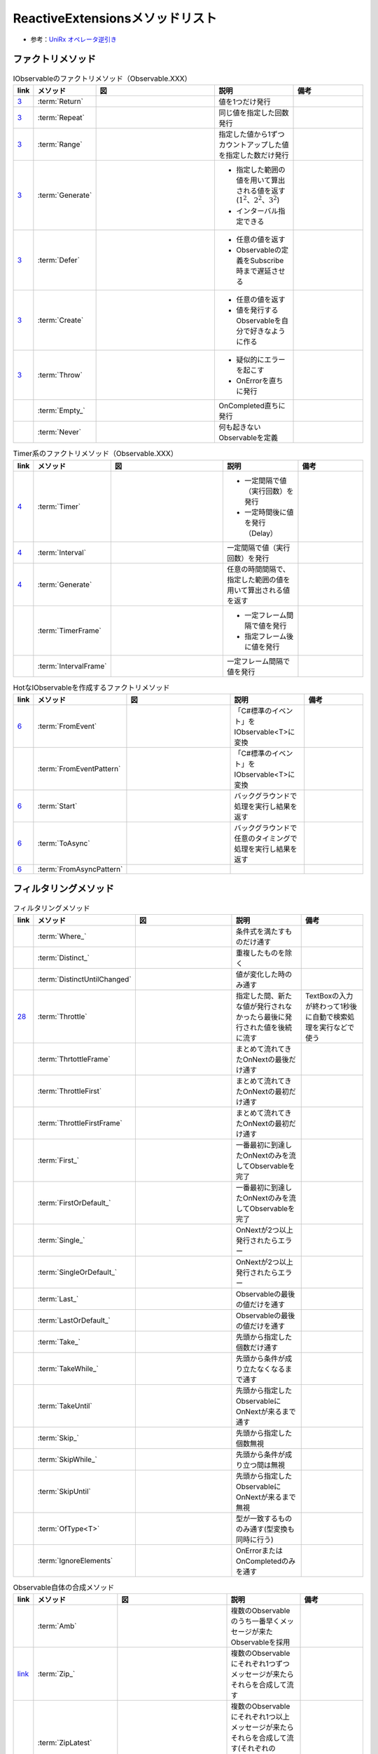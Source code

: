 ================================
ReactiveExtensionsメソッドリスト
================================

* 参考：`UniRx オペレータ逆引き <https://qiita.com/toRisouP/items/3cf1c9be3c37e7609a2f>`__

ファクトリメソッド
==================

.. list-table:: IObservableのファクトリメソッド（Observable.XXX）
   :header-rows: 1
   :widths: 1, 3, 10, 6, 6

   * - link
     - メソッド
     - 図
     - 説明
     - 備考
   * - `3 <https://blog.okazuki.jp/entry/20111104/1320409976>`__
     - :term:`Return`
     - 
     - 値を1つだけ発行
     - 
   * - `3 <https://blog.okazuki.jp/entry/20111104/1320409976>`__
     - :term:`Repeat`
     - .. figure:: images/Repeat.png
     - 同じ値を指定した回数発行
     - 
   * - `3 <https://blog.okazuki.jp/entry/20111104/1320409976>`__
     - :term:`Range`
     - .. figure:: images/Range.png
     - 指定した値から1ずつカウントアップした値を指定した数だけ発行
     - 
   * - `3 <https://blog.okazuki.jp/entry/20111104/1320409976>`__
     - :term:`Generate`
     - .. figure:: images/Generate.png
     - * 指定した範囲の値を用いて算出される値を返す(:math:`1^2、2^2、3^2`)
       * インターバル指定できる
     - 
   * - `3 <https://blog.okazuki.jp/entry/20111104/1320409976>`__
     - :term:`Defer`
     - .. figure:: images/Defer.png
     - * 任意の値を返す
       * Observableの定義をSubscribe時まで遅延させる
     - 
   * - `3 <https://blog.okazuki.jp/entry/20111104/1320409976>`__
     - :term:`Create`
     - .. figure:: images/Create.png
     - * 任意の値を返す
       * 値を発行するObservableを自分で好きなように作る
     - 
   * - `3 <https://blog.okazuki.jp/entry/20111104/1320409976>`__
     - :term:`Throw`
     - .. figure:: images/Throw.png
     - * 疑似的にエラーを起こす
       * OnErrorを直ちに発行
     - 
   * -
     - :term:`Empty_`
     - .. figure:: images/Empty.png
     - OnCompleted直ちに発行
     - 
   * -
     - :term:`Never`
     - .. figure:: images/Never.png
     - 何も起きないObservableを定義
     - 

.. list-table:: Timer系のファクトリメソッド（Observable.XXX）
   :header-rows: 1
   :widths: 1, 3, 10, 6, 6

   * - link
     - メソッド
     - 図
     - 説明
     - 備考
   * - `4 <https://blog.okazuki.jp/entry/20111106/1320584830>`__
     - :term:`Timer`
     - .. figure:: images/Timer.png
     - * 一定間隔で値（実行回数）を発行
       * 一定時間後に値を発行（Delay）
     - 
   * - `4 <https://blog.okazuki.jp/entry/20111106/1320584830>`__
     - :term:`Interval`
     - .. figure:: images/Interval.png
     - 一定間隔で値（実行回数）を発行
     - 
   * - `4 <https://blog.okazuki.jp/entry/20111106/1320584830>`__
     - :term:`Generate`
     - .. figure:: images/Generate.png
     - 任意の時間間隔で、指定した範囲の値を用いて算出される値を返す
     - 
   * -
     - :term:`TimerFrame`
     - 
     - * 一定フレーム間隔で値を発行
       * 指定フレーム後に値を発行
     - 
   * -
     - :term:`IntervalFrame`
     - 
     - 一定フレーム間隔で値を発行
     - 

.. list-table:: HotなIObservableを作成するファクトリメソッド
   :header-rows: 1
   :widths: 1, 3, 10, 6, 6

   * - link
     - メソッド
     - 図
     - 説明
     - 備考
   * - `6 <https://blog.okazuki.jp/entry/20111109/1320849106>`__
     - :term:`FromEvent`
     - .. figure:: images/FromEvent.png
     - 「C#標準のイベント」をIObservable<T>に変換
     - 
   * -
     - :term:`FromEventPattern`
     - 
     - 「C#標準のイベント」をIObservable<T>に変換
     - 
   * - `6 <https://blog.okazuki.jp/entry/20111109/1320849106>`__
     - :term:`Start`
     - .. figure:: images/Start.png
     - バックグラウンドで処理を実行し結果を返す
     - 
   * - `6 <https://blog.okazuki.jp/entry/20111109/1320849106>`__
     - :term:`ToAsync`
     - 
     - バックグラウンドで任意のタイミングで処理を実行し結果を返す
     - 
   * - `6 <https://blog.okazuki.jp/entry/20111109/1320849106>`__
     - :term:`FromAsyncPattern`
     - 
     - 
     - 

フィルタリングメソッド
======================

.. list-table:: フィルタリングメソッド
   :header-rows: 1
   :widths: 1, 3, 10, 6, 6

   * - link
     - メソッド
     - 図
     - 説明
     - 備考
   * - 
     - :term:`Where_`
     - 
     - 条件式を満たすものだけ通す
     - 
   * - 
     - :term:`Distinct_`
     - .. figure:: images/Distinct.png
     - 重複したものを除く
     - 
   * - 
     - :term:`DistinctUntilChanged`
     - .. figure:: images/DistinctUntilChanged.png
     - 値が変化した時のみ通す
     - 
   * - `28 <https://blog.okazuki.jp/entry/20120202/1328107196>`__
     - :term:`Throttle`
     - .. figure:: images/Throttle.png
     - 指定した間、新たな値が発行されなかったら最後に発行された値を後続に流す
     - TextBoxの入力が終わって1秒後に自動で検索処理を実行などで使う
   * - 
     - :term:`ThrtottleFrame`
     - 
     - まとめて流れてきたOnNextの最後だけ通す
     - 
   * - 
     - :term:`ThrottleFirst`
     - .. figure:: images/ThrottleFirst.png
     - まとめて流れてきたOnNextの最初だけ通す
     - 
   * - 
     - :term:`ThrottleFirstFrame`
     - 
     - まとめて流れてきたOnNextの最初だけ通す
     - 
   * - 
     - :term:`First_`
     - .. figure:: images/First.png
     - 一番最初に到達したOnNextのみを流してObservableを完了
     - 
   * - 
     - :term:`FirstOrDefault_`
     - 
     - 一番最初に到達したOnNextのみを流してObservableを完了
     - 
   * - 
     - :term:`Single_`
     - 
     - OnNextが2つ以上発行されたらエラー
     - 
   * - 
     - :term:`SingleOrDefault_`
     - 
     - OnNextが2つ以上発行されたらエラー
     - 
   * - 
     - :term:`Last_`
     - .. figure:: images/Last.png
     - Observableの最後の値だけを通す
     - 
   * - 
     - :term:`LastOrDefault_`
     - 
     - Observableの最後の値だけを通す
     - 
   * - 
     - :term:`Take_`
     - .. figure:: images/Take.png
     - 先頭から指定した個数だけ通す
     - 
   * - 
     - :term:`TakeWhile_`
     - .. figure:: images/TakeWhile.png
     - 先頭から条件が成り立たなくなるまで通す
     - 
   * - 
     - :term:`TakeUntil`
     - .. figure:: images/TakeUntil.png
     - 先頭から指定したObservableにOnNextが来るまで通す
     - 
   * - 
     - :term:`Skip_`
     - .. figure:: images/Skip.png
     - 先頭から指定した個数無視
     - 
   * - 
     - :term:`SkipWhile_`
     - .. figure:: images/SkipWhile.png
     - 先頭から条件が成り立つ間は無視
     - 
   * - 
     - :term:`SkipUntil`
     - .. figure:: images/SkipUntil.png
     - 先頭から指定したObservableにOnNextが来るまで無視
     - 
   * - 
     - :term:`OfType<T>`
     - 
     - 型が一致するもののみ通す(型変換も同時に行う)
     - 
   * - 
     - :term:`IgnoreElements`
     - .. figure:: images/IgnoreElements.png
     - OnErrorまたはOnCompletedのみを通す
     - 

.. list-table:: Observable自体の合成メソッド
   :header-rows: 1
   :widths: 1, 3, 10, 6, 6

   * - link
     - メソッド
     - 図
     - 説明
     - 備考
   * -
     - :term:`Amb`
     - .. figure:: images/Amb.png
     - 複数のObservableのうち一番早くメッセージが来たObservableを採用
     - 
   * - `link <https://atmarkit.itmedia.co.jp/fdotnet/introrx/introrx_02/introrx_02_03.html>`__
     - :term:`Zip_`
     - .. figure:: images/Zip.png
     - 複数のObservableにそれぞれ1つずつメッセージが来たらそれらを合成して流す
     - 
   * - 
     - :term:`ZipLatest`
     - .. figure:: images/ZipLatest.png
     - 複数のObservableにそれぞれ1つ以上メッセージが来たらそれらを合成して流す(それぞれのObservableの最新のメッセージのみを保持)
     - 
   * - `link <https://atmarkit.itmedia.co.jp/fdotnet/introrx/introrx_02/introrx_02_03.html>`__
     - :term:`CombineLatest`
     - .. figure:: images/CombineLatest.png
     - 複数のObservableのどれかに値が来たら他のObservableの過去の値と合成して流す
     - 
   * - 
     - :term:`WithLatestFrom`
     - .. figure:: images/WithLatestFrom.png
     - 2つのObservableのうち片方を主軸にし、片方のObservableの最新値を合成
     - 
   * - `link <https://atmarkit.itmedia.co.jp/fdotnet/introrx/introrx_02/introrx_02_03.html>`__
     - :term:`Merge`
     - .. figure:: images/Merge.png
     - 複数のObservableを1本にまとめる
     - 
   * - `link <https://atmarkit.itmedia.co.jp/fdotnet/introrx/introrx_02/introrx_02_03.html>`__
     - :term:`Concat_`
     - .. figure:: images/Concat.png
     - ObservableのOnCompleted時に別のObservableを繋ぐ
     - 
   * - `link <https://atmarkit.itmedia.co.jp/fdotnet/introrx/introrx_02/introrx_02_03.html>`__
     - :term:`SelectMany_`
     - .. figure:: images/SelectMany.gif
     - Observableの値を使って別のObservableを作り、それぞれの値を合成
     - 
   * - 
     - :term:`Catch`
     - .. figure:: images/Catch.png
     - 複数のObservableを成功するまで順番に実行
     - 
   * - `link <https://atmarkit.itmedia.co.jp/fdotnet/introrx/introrx_02/introrx_02_03.html>`__
     - :term:`Scan`
     - .. figure:: images/Scan.png
     - 
     - 

.. list-table:: Observable自体の変換メソッド
   :header-rows: 1
   :widths: 1, 3, 10, 6, 6

   * - link
     - メソッド
     - 図
     - 説明
     - 備考
   * - 
     - :term:`ToReactiveProperty`
     - 
     - ObservableをReactivePropertyに変換
     - 
   * - 
     - :term:`ToReadOnlyReactiveProperty`
     - 
     - ObservableをReadOnlyReactivePropertyに変換
     - 
   * - 
     - :term:`ToYieldInstruction`
     - 
     - コルーチンでObservableを待つ
     - 

.. list-table:: Observableの分岐メソッド
   :header-rows: 1
   :widths: 1, 3, 10, 6, 6

   * - link
     - メソッド
     - 図
     - 説明
     - 備考
   * - 
     - :term:`Publish`
     - 
     - Observableを枝分かれさせる
     - Publishの返り値はIConnectabaleObservable。Multicast(Subject)と同義
   * - 
     - :term:`ToReactivePropety`
     - 
     - Observableを枝分かれさせる
     - 
   * - 
     - :term:`Publish`
     - 
     - Observableを枝分かれさせつつ、初期値を指定
     - 引数を与えるとMulticast(BehaviorSubject)と同義
   * - 
     - :term:`PublishLast`
     - .. figure:: images/PublishLast.png
     - Observableを枝分かれさせ、その際にObservableの最後の値のみをキャッシュ
     - Multicast(AsyncSubject)と同義
   * - 
     - :term:`Replay`
     - .. figure:: images/Replay.png
     - Observableを枝分かれさせ、その際に今までに発行された全てのOnNextをキャッシュ
     - Multicast(ReplaySubject)と同義
   * - 
     - :term:`Multicast`
     - 
     - Observableを枝分かれさせる時にSubjectを指定
     - 
   * - 
     - :term:`RefCount`
     - .. figure:: images/RefCount.png
     - Observerが1つでもいたらConnectし、いなくなったらDispose
     - Publish().RefCount()はほぼ定型文
   * - 
     - :term:`Share`
     - 
     - Publish().RefCount()を省略
     - 

.. list-table:: メッセージ同士の合成・演算
   :header-rows: 1
   :widths: 1, 3, 10, 6, 6

   * - link
     - メソッド
     - 図
     - 説明
     - 備考
   * - 
     - :term:`Scan`
     - .. figure:: images/Scan.png
     - メッセージの値と前回の結果との両方を使い関数を適用,LINQでいうAggregate
     - 
   * - 
     - :term:`Buffer`
     - .. figure:: images/Buffer.png
     - メッセージを一定個数ごとにまとめる
     - 第二引数を指定することで挙動が変わる
   * - 
     - :term:`Buffer_`
     - .. figure:: images/Buffer.png
     - あるObservableにメッセージが来るまで値を塞き止めてまとめる
     - 引数にObservableを渡す
   * - 
     - :term:`PairWise`
     - 
     - 直前のメッセージとセットにする
     - Bufer(2,1)と挙動は似ている

.. list-table:: メッセージの変換
   :header-rows: 1
   :widths: 1, 3, 10, 6, 6

   * - link
     - メソッド
     - 図
     - 説明
     - 備考
   * -
     - :term:`Select`
     - 
     - 値を変換/値に関数を適用する
     - 他の言語だとmap
   * -
     - :term:`Cast<T>`
     - 
     - 型変換をする
     - 
   * -
     - :term:`SelectMany`
     - .. figure:: images/SelectMany.gif
     - メッセージの値を元に別のObservableを呼び出してそちらの結果を利用
     - Observableを合成
   * -
     - :term:`Materialize`
     - .. figure:: images/Materialize.png
     - メッセージにイベントのメタ情報を付与
     - OnNext/OnError/OnCompletedのどれであるかを示す情報を付与
   * -
     - :term:`TimeInterval`
     - .. figure:: images/TimeInterval.png
     - 前回のメッセージからの経過時間を付与
     - 
   * -
     - :term:`TimeStamp`
     - .. figure:: images/TimeStamp.png
     - メッセージにタイムスタンプを付与
     - 
   * -
     - :term:`AsUnitObservable`
     - 
     - メッセージをUnit型に変換
     - Select(_=>Unit.Default)と同義

.. list-table:: 時間に絡んだ処理
   :header-rows: 1
   :widths: 1, 3, 10, 6, 6

   * - link
     - メソッド
     - 図
     - 説明
     - 備考
   * - `29 <https://blog.okazuki.jp/entry/20120203/1328274110>`__
     - :term:`Delay`
     - .. figure:: images/Delay.png
     - メッセージを時間遅延させる。特定の時点までの遅延も可能
     - 
   * - 
     - :term:`DelayFrame`
     - 
     - メッセージを時間遅延させる
     - 
   * - 
     - :term:`Timeout`
     - .. figure:: images/Timeout.png
     - 最後にOnNextが発行されてから一定時間以内に次のOnNextが来なかったらOnErrorを発行
     - 
   * - 
     - :term:`Timeout`
     - .. figure:: images/Timeout.png
     - Subscribeしてから一定時刻までにOnCompletedが来なかったらOnErrorを発行
     - 
   * - `27 <https://blog.okazuki.jp/entry/20120201/1328107196>`__
     - :term:`Sample`
     - .. figure:: images/Sample.png
     - * 指定した間隔（時間や任意のタイミング）で最後に発行された値を後続に流す
       * サンプリングする
     - 非同期処理が終わったタイミングや、ボタンのクリックイベントなどをトリガーにして、一番最後に発行された値を後続に流せる

.. list-table:: 非同期処理
   :header-rows: 1
   :widths: 1, 3, 10, 6, 6

   * - link
     - メソッド
     - 図
     - 説明
     - 備考

.. list-table:: メソッドリスト
   :header-rows: 1
   :widths: 1, 3, 10, 6, 6

   * - link
     - メソッド
     - 図
     - 説明
     - 備考
   * - `10 <https://blog.okazuki.jp/entry/20111128/1322491648>`__
     - :term:`Do`
     - .. figure:: images/Do.png
     - IObservableのシーケンスを処理する途中に任意のアクションを実行
     - 

.. list-table:: 集計を行うメソッドリスト(Cold)
   :header-rows: 1
   :widths: 1, 3, 10, 6, 6

   * - link
     - メソッド
     - 図
     - 説明
     - 備考
   * - `17 <https://blog.okazuki.jp/entry/20111212/1323698319>`__
     - :term:`Aggregate`
     - .. figure:: images/Aggregate.png
     - 収集・集計し、OnCompleted()で結果のみを後続に流す
     - 
   * - `17 <https://blog.okazuki.jp/entry/20111212/1323698319>`__
     - :term:`Scan`
     - .. figure:: images/Scan.png
     - 収集・集計し、OnNext()の都度、集計経過を後続に流す
     - 

.. list-table:: 時間に関する情報を付与するTimestampとTimeIntervalメソッド
   :header-rows: 1
   :widths: 1, 3, 10, 6, 6

   * - link
     - メソッド
     - 図
     - 説明
     - 備考
   * - `31 <https://blog.okazuki.jp/entry/20120205/1328450809>`__
     - :term:`Timestamp`
     - .. figure:: images/Timestamp.png
     - タイムスタンプを追加する
     - 

.. list-table:: その他メソッドリスト
   :header-rows: 1
   :widths: 1, 4, 10, 4

   link,メソッド,説明,備考
   `link <https://qiita.com/toRisouP/items/f6088963037bfda658d3>`__,Publish,Cold->Hot変換,




   * - link
     - メソッド
     - 図
     - 説明
     - 備考
   * - `10 <https://blog.okazuki.jp/entry/20111128/1322491648>`__
     - :term:`Do`
     - .. figure:: images/Do.png
     - 
     - 
